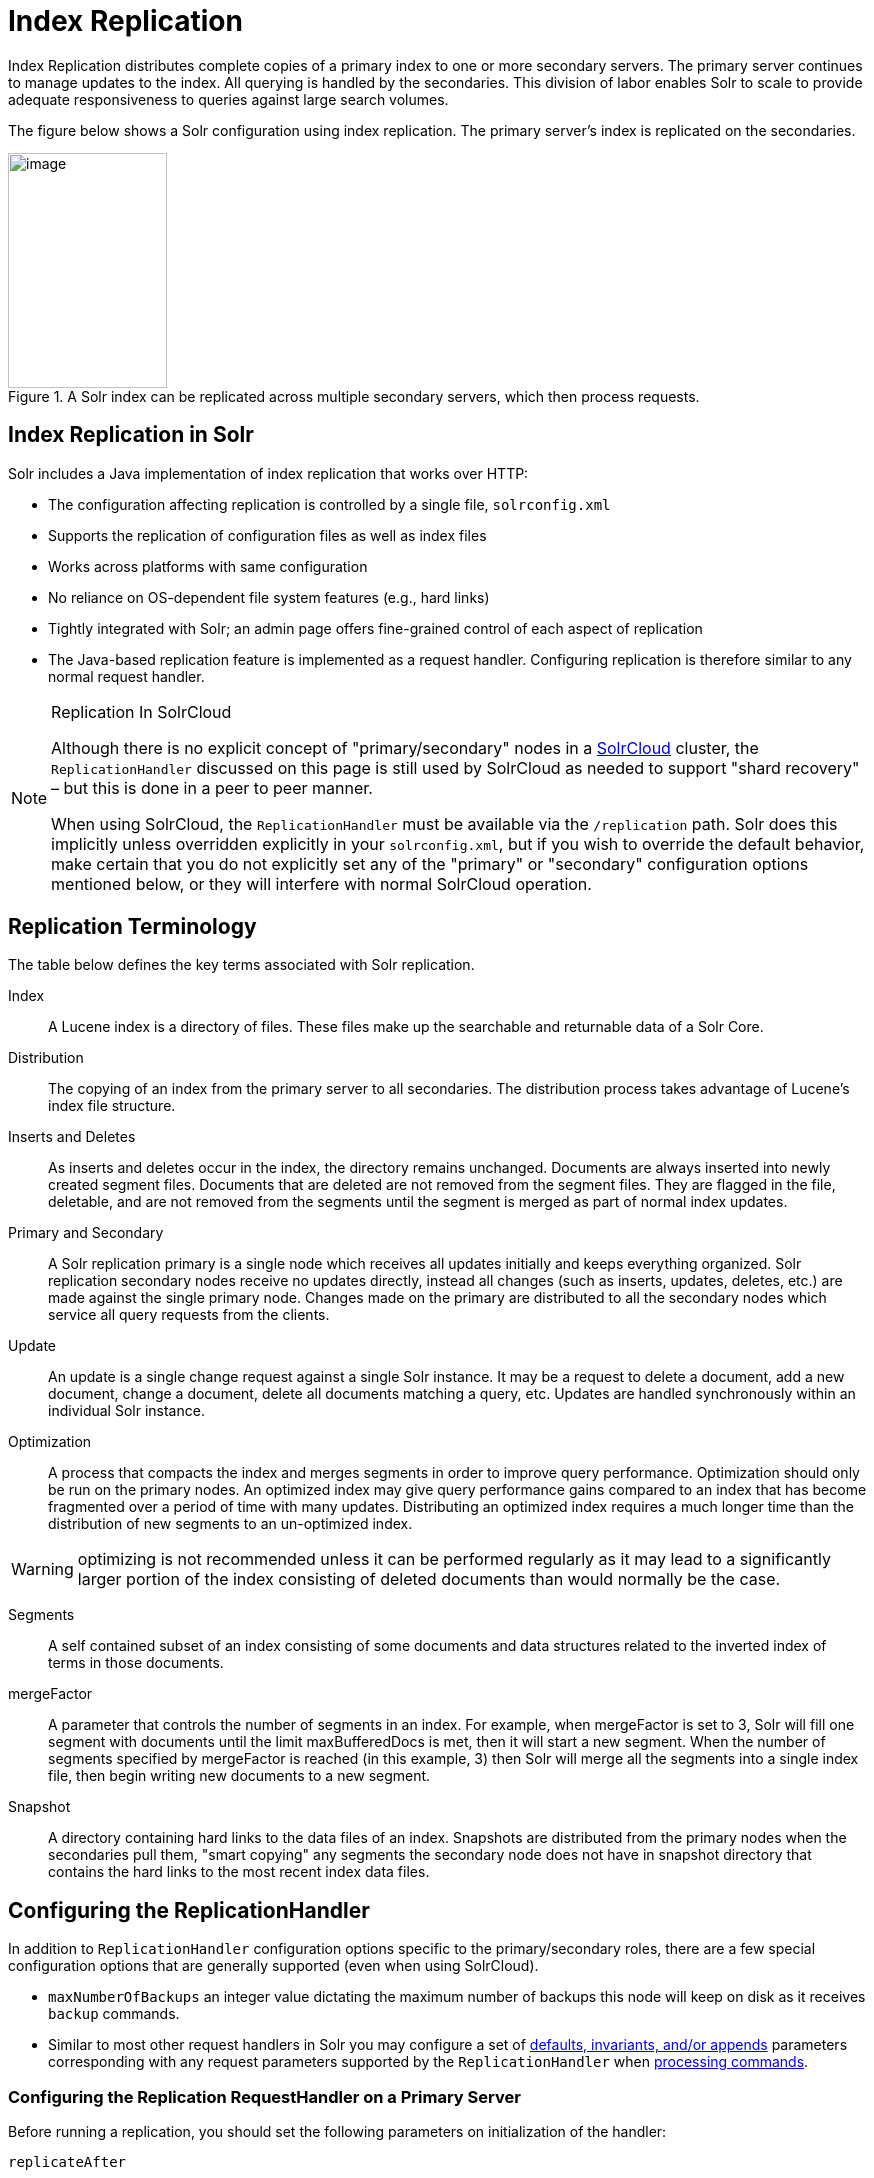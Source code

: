 = Index Replication
// Licensed to the Apache Software Foundation (ASF) under one
// or more contributor license agreements.  See the NOTICE file
// distributed with this work for additional information
// regarding copyright ownership.  The ASF licenses this file
// to you under the Apache License, Version 2.0 (the
// "License"); you may not use this file except in compliance
// with the License.  You may obtain a copy of the License at
//
//   http://www.apache.org/licenses/LICENSE-2.0
//
// Unless required by applicable law or agreed to in writing,
// software distributed under the License is distributed on an
// "AS IS" BASIS, WITHOUT WARRANTIES OR CONDITIONS OF ANY
// KIND, either express or implied.  See the License for the
// specific language governing permissions and limitations
// under the License.

Index Replication distributes complete copies of a primary index to one or more secondary servers. The primary server continues to manage updates to the index. All querying is handled by the secondaries. This division of labor enables Solr to scale to provide adequate responsiveness to queries against large search volumes.

The figure below shows a Solr configuration using index replication. The primary server's index is replicated on the secondaries.

.A Solr index can be replicated across multiple secondary servers, which then process requests.
image::images/index-replication/worddav2b7e14725d898b4104cdd9c502fc77cd.png[image,width=159,height=235]


== Index Replication in Solr

Solr includes a Java implementation of index replication that works over HTTP:

* The configuration affecting replication is controlled by a single file, `solrconfig.xml`
* Supports the replication of configuration files as well as index files
* Works across platforms with same configuration
* No reliance on OS-dependent file system features (e.g., hard links)
* Tightly integrated with Solr; an admin page offers fine-grained control of each aspect of replication
* The Java-based replication feature is implemented as a request handler. Configuring replication is therefore similar to any normal request handler.

.Replication In SolrCloud
[NOTE]
====
Although there is no explicit concept of "primary/secondary" nodes in a <<solrcloud.adoc#solrcloud,SolrCloud>> cluster, the `ReplicationHandler` discussed on this page is still used by SolrCloud as needed to support "shard recovery" – but this is done in a peer to peer manner.

When using SolrCloud, the `ReplicationHandler` must be available via the `/replication` path. Solr does this implicitly unless overridden explicitly in your `solrconfig.xml`, but if you wish to override the default behavior, make certain that you do not explicitly set any of the "primary" or "secondary" configuration options mentioned below, or they will interfere with normal SolrCloud operation.
====

== Replication Terminology

The table below defines the key terms associated with Solr replication.

Index::
A Lucene index is a directory of files. These files make up the searchable and returnable data of a Solr Core.

Distribution::
The copying of an index from the primary server to all secondaries. The distribution process takes advantage of Lucene's index file structure.

Inserts and Deletes::
As inserts and deletes occur in the index, the directory remains unchanged. Documents are always inserted into newly created segment files. Documents that are deleted are not removed from the segment files. They are flagged in the file, deletable, and are not removed from the segments until the segment is merged as part of normal index updates.

Primary and Secondary::
A Solr replication primary is a single node which receives all updates initially and keeps everything organized. Solr replication secondary nodes receive no updates directly, instead all changes (such as inserts, updates, deletes, etc.) are made against the single primary node. Changes made on the primary are distributed to all the secondary nodes which service all query requests from the clients.

Update::
An update is a single change request against a single Solr instance. It may be a request to delete a document, add a new document, change a document, delete all documents matching a query, etc. Updates are handled synchronously within an individual Solr instance.

Optimization::
A process that compacts the index and merges segments in order to improve query performance. Optimization should only be run on the primary nodes. An optimized index may give query performance gains compared to an index that has become fragmented over a period of time with many updates. Distributing an optimized index requires a much longer time than the distribution of new segments to an un-optimized index.

WARNING: optimizing is not recommended unless it can be performed regularly as it may lead to a significantly larger portion of the index consisting of deleted documents than would normally be the case.

Segments::
A self contained subset of an index consisting of some documents and data structures related to the inverted index of terms in those documents.

mergeFactor::
A parameter that controls the number of segments in an index. For example, when mergeFactor is set to 3, Solr will fill one segment with documents until the limit maxBufferedDocs is met, then it will start a new segment. When the number of segments specified by mergeFactor is reached (in this example, 3) then Solr will merge all the segments into a single index file, then begin writing new documents to a new segment.

Snapshot::
A directory containing hard links to the data files of an index. Snapshots are distributed from the primary nodes when the secondaries pull them, "smart copying" any segments the secondary node does not have in snapshot directory that contains the hard links to the most recent index data files.


== Configuring the ReplicationHandler

In addition to `ReplicationHandler` configuration options specific to the primary/secondary roles, there are a few special configuration options that are generally supported (even when using SolrCloud).

* `maxNumberOfBackups` an integer value dictating the maximum number of backups this node will keep on disk as it receives `backup` commands.
* Similar to most other request handlers in Solr you may configure a set of <<requesthandlers-and-searchcomponents-in-solrconfig.adoc#searchhandlers,defaults, invariants, and/or appends>> parameters corresponding with any request parameters supported by the `ReplicationHandler` when <<HTTP API Commands for the ReplicationHandler,processing commands>>.

=== Configuring the Replication RequestHandler on a Primary Server

Before running a replication, you should set the following parameters on initialization of the handler:

`replicateAfter`::
String specifying action after which replication should occur. Valid values are commit, optimize, or startup. There can be multiple values for this parameter. If you use "startup", you need to have a "commit" and/or "optimize" entry also if you want to trigger replication on future commits or optimizes.

`backupAfter`::
String specifying action after which a backup should occur. Valid values are commit, optimize, or startup. There can be multiple values for this parameter. It is not required for replication, it just makes a backup.

`maxNumberOfBackups`::
Integer specifying how many backups to keep. This can be used to delete all but the most recent N backups.

`confFiles`::
The configuration files to replicate, separated by a comma.

`commitReserveDuration`::
If your commits are very frequent and your network is slow, you can tweak this parameter to increase the amount of time expected to be required to transfer data. The default is `00:00:10` i.e., 10 seconds.

The example below shows a possible 'primary' configuration for the `ReplicationHandler`, including a fixed number of backups and an invariant setting for the `maxWriteMBPerSec` request parameter to prevent secondaries from saturating its network interface

[source,xml]
----
<requestHandler name="/replication" class="solr.ReplicationHandler">
  <lst name="primary">
    <str name="replicateAfter">optimize</str>
    <str name="backupAfter">optimize</str>
    <str name="confFiles">schema.xml,stopwords.txt,elevate.xml</str>
  </lst>
  <int name="maxNumberOfBackups">2</int>
  <str name="commitReserveDuration">00:00:10</str>
  <lst name="invariants">
    <str name="maxWriteMBPerSec">16</str>
  </lst>
</requestHandler>
----

==== Replicating solrconfig.xml

In the configuration file on the primary server, include a line like the following:

[source,xml]
----
<str name="confFiles">solrconfig_secondary.xml:solrconfig.xml,x.xml,y.xml</str>
----

This ensures that the local configuration `solrconfig_secondary.xml` will be saved as `solrconfig.xml` on the secondary. All other files will be saved with their original names.

On the primary server, the file name of the secondary configuration file can be anything, as long as the name is correctly identified in the `confFiles` string; then it will be saved as whatever file name appears after the colon ':'.

=== Configuring the Replication RequestHandler on a Secondary Server

The code below shows how to configure a ReplicationHandler on a secondary.

[source,xml]
----
<requestHandler name="/replication" class="solr.ReplicationHandler">
  <lst name="secondary">

    <!-- fully qualified url for the replication handler of primary. It is
         possible to pass on this as a request param for the fetchindex command -->
    <str name="primaryUrl">http://remote_host:port/solr/core_name/replication</str>

    <!-- Interval in which the secondary should poll primary.  Format is HH:mm:ss .
         If this is absent secondary does not poll automatically.

         But a fetchindex can be triggered from the admin or the http API -->

    <str name="pollInterval">00:00:20</str>

    <!-- THE FOLLOWING PARAMETERS ARE USUALLY NOT REQUIRED-->

    <!-- To use compression while transferring the index files. The possible
         values are internal|external.  If the value is 'external' make sure
         that your primary Solr has the settings to honor the accept-encoding header.
         If it is 'internal' everything will be taken care of automatically.
         USE THIS ONLY IF YOUR BANDWIDTH IS LOW.
         THIS CAN ACTUALLY SLOW DOWN REPLICATION IN A LAN -->
    <str name="compression">internal</str>

    <!-- The following values are used when the secondary connects to the primary to
         download the index files.  Default values implicitly set as 5000ms and
         10000ms respectively. The user DOES NOT need to specify these unless the
         bandwidth is extremely low or if there is an extremely high latency -->

    <str name="httpConnTimeout">5000</str>
    <str name="httpReadTimeout">10000</str>

    <!-- If HTTP Basic authentication is enabled on the primary, then the secondary
         can be configured with the following -->

    <str name="httpBasicAuthUser">username</str>
    <str name="httpBasicAuthPassword">password</str>
  </lst>
</requestHandler>
----

== Setting Up a Repeater with the ReplicationHandler

A primary may be able to serve only so many secondaries without affecting performance. Some organizations have deployed secondary servers across multiple data centers. If each secondary downloads the index from a remote data center, the resulting download may consume too much network bandwidth. To avoid performance degradation in cases like this, you can configure one or more secondaries as repeaters. A repeater is simply a node that acts as both a primary and a secondary.

* To configure a server as a repeater, the definition of the Replication `requestHandler` in the `solrconfig.xml` file must include file lists of use for both primaries and secondaries.
* Be sure to set the `replicateAfter` parameter to commit, even if `replicateAfter` is set to optimize on the main primary. This is because on a repeater (or any secondary), a commit is called only after the index is downloaded. The optimize command is never called on secondaries.
* Optionally, one can configure the repeater to fetch compressed files from the primary through the compression parameter to reduce the index download time.

Here is an example of a ReplicationHandler configuration for a repeater:

[source,xml]
----
<requestHandler name="/replication" class="solr.ReplicationHandler">
  <lst name="primary">
    <str name="replicateAfter">commit</str>
    <str name="confFiles">schema.xml,stopwords.txt,synonyms.txt</str>
  </lst>
  <lst name="secondary">
    <str name="primaryUrl">http://primary.solr.company.com:8983/solr/core_name/replication</str>
    <str name="pollInterval">00:00:60</str>
  </lst>
</requestHandler>
----

== Commit and Optimize Operations

When a commit or optimize operation is performed on the primary, the RequestHandler reads the list of file names which are associated with each commit point. This relies on the `replicateAfter` parameter in the configuration to decide which types of events should trigger replication.

These operations are supported:

* `commit`: Triggers replication whenever a commit is performed on the primary index.
* `optimize`: Triggers replication whenever the primary index is optimized.
* `startup`: Triggers replication whenever the primary index starts up.

The `replicateAfter` parameter can accept multiple arguments. For example:

[source,xml]
----
<str name="replicateAfter">startup</str>
<str name="replicateAfter">commit</str>
<str name="replicateAfter">optimize</str>
----

== Secondary Replication

The primary is totally unaware of the secondaries.

The secondary continuously keeps polling the primary (depending on the `pollInterval` parameter) to check the current index version of the primary. If the secondary finds out that the primary has a newer version of the index it initiates a replication process. The steps are as follows:

* The secondary issues a `filelist` command to get the list of the files. This command returns the names of the files as well as some metadata (for example, size, a lastmodified timestamp, an alias if any).
* The secondary checks with its own index if it has any of those files in the local index. It then runs the filecontent command to download the missing files. This uses a custom format (akin to the HTTP chunked encoding) to download the full content or a part of each file. If the connection breaks in between, the download resumes from the point it failed. At any point, the secondary tries 5 times before giving up a replication altogether.
* The files are downloaded into a temp directory, so that if either the secondary or the primary crashes during the download process, no files will be corrupted. Instead, the current replication will simply abort.
* After the download completes, all the new files are moved to the live index directory and the file's timestamp is same as its counterpart on the primary.
* A commit command is issued on the secondary by the Secondary's ReplicationHandler and the new index is loaded.

=== Replicating Configuration Files

To replicate configuration files, list them using using the `confFiles` parameter. Only files found in the `conf` directory of the primary's Solr instance will be replicated.

Solr replicates configuration files only when the index itself is replicated. That means even if a configuration file is changed on the primary, that file will be replicated only after there is a new commit/optimize on primary's index.

Unlike the index files, where the timestamp is good enough to figure out if they are identical, configuration files are compared against their checksum. The `schema.xml` files (on primary and secondary) are judged to be identical if their checksums are identical.

As a precaution when replicating configuration files, Solr copies configuration files to a temporary directory before moving them into their ultimate location in the conf directory. The old configuration files are then renamed and kept in the same `conf/` directory. The ReplicationHandler does not automatically clean up these old files.

If a replication involved downloading of at least one configuration file, the ReplicationHandler issues a core-reload command instead of a commit command.

=== Resolving Corruption Issues on Secondary Servers

If documents are added to the secondary, then the secondary is no longer in sync with its primary. However, the secondary will not undertake any action to put itself in sync, until the primary has new index data.

When a commit operation takes place on the primary, the index version of the primary becomes different from that of the secondary. The secondary then fetches the list of files and finds that some of the files present on the primary are also present in the local index but with different sizes and timestamps. This means that the primary and secondary have incompatible indexes.

To correct this problem, the secondary then copies all the index files from primary to a new index directory and asks the core to load the fresh index from the new directory.

== HTTP API Commands for the ReplicationHandler

You can use the HTTP commands below to control the ReplicationHandler's operations.

`enablereplication`::
Enable replication on the "primary" for all its secondaries.
+
[source,bash]
http://_primary_host:port_/solr/_core_name_/replication?command=enablereplication

`disablereplication`::
Disable replication on the primary for all its secondaries.
+
[source,bash]
http://_primary_host:port_/solr/_core_name_/replication?command=disablereplication

`indexversion`::
Return the version of the latest replicatable index on the specified primary or secondary.
+
[source,bash]
http://_host:port_/solr/_core_name_/replication?command=indexversion

`fetchindex`::
Force the specified secondary to fetch a copy of the index from its primary.
+
[source.bash]
http://_secondary_host:port_/solr/_core_name_/replication?command=fetchindex
+
If you like, you can pass an extra attribute such as `primaryUrl` or `compression` (or any other parameter which is specified in the `<lst name="secondary">` tag) to do a one time replication from a primary. This obviates the need for hard-coding the primary in the secondary.

`abortfetch`::
Abort copying an index from a primary to the specified secondary.
+
[source,bash]
http://_secondary_host:port_/solr/_core_name_/replication?command=abortfetch

`enablepoll`::
Enable the specified secondary to poll for changes on the primary.
+
[source,bash]
http://_secondary_host:port_/solr/_core_name_/replication?command=enablepoll

`disablepoll`::
Disable the specified secondary from polling for changes on the primary.
+
[source,bash]
http://_secondary_host:port_/solr/_core_name_/replication?command=disablepoll

`details`::
Retrieve configuration details and current status.
+
[source,bash]
http://_secondary_host:port_/solr/_core_name_/replication?command=details

`filelist`::
Retrieve a list of Lucene files present in the specified host's index.
+
[source,bash]
http://_host:port_/solr/_core_name_/replication?command=filelist&generation=<_generation-number_>
+
You can discover the generation number of the index by running the `indexversion` command.

`backup`::
Create a backup on primary if there are committed index data in the server; otherwise, does nothing.
+
[source,bash]
http://_primary_host:port_/solr/_core_name_/replication?command=backup
+
This command is useful for making periodic backups. There are several supported request parameters:
+
* `numberToKeep:`: This can be used with the backup command unless the `maxNumberOfBackups` initialization parameter has been specified on the handler – in which case `maxNumberOfBackups` is always used and attempts to use the `numberToKeep` request parameter will cause an error.
* `name`: (optional) Backup name. The snapshot will be created in a directory called `snapshot.<name>` within the data directory of the core. By default the name is generated using date in `yyyyMMddHHmmssSSS` format. If `location` parameter is passed, that would be used instead of the data directory
* `repository`: The name of the backup repository to use. When not specified, it defaults to local file system.
* `location`: Backup location. Value depends on the repository in use. For file system repository, location defaults to core's dataDir, and if specified, it needs to be within `SOLR_HOME`, `SOLR_DATA_HOME` or the paths specified by solr.xml `allowPaths`.

`restore`::
Restore a backup from a backup repository.
+
[source,bash]
http://_primary_host:port_/solr/_core_name_/replication?command=restore
+
This command is used to restore a backup. There are several supported request parameters:
+
* `name`: (optional) Backup name. The name of the backed up index snapshot to be restored. If the name is not provided, it looks for backups with snapshot.<timestamp> format in the location directory. It picks the latest timestamp backup in that case.
* `repository`: The name of the backup repository where the backup resides. When not specified, it defaults to local file system.
* `location`: Backup location. Value depends on the repository in use. For file system repository, location defaults to core's dataDir, and if specified, it needs to be within `SOLR_HOME`, `SOLR_DATA_HOME` or the paths specified by solr.xml `allowPaths`.

`restorestatus`::
Check the status of a running restore operation.
+
[source,bash]
http://_primary_host:port_/solr/_core_name_/replication?command=restorestatus
+
This command is used to check the status of a restore operation. This command takes no parameters.
+
The status value can be "In Progress" , "success" or "failed". If it failed then an "exception" will also be sent in the response.

`deletebackup`::
Delete any backup created using the `backup` command.
+
[source,bash]
http://_primary_host:port_ /solr/_core_name_/replication?command=deletebackup
+
There are two supported parameters:

* `name`: The name of the snapshot. A snapshot with the name `snapshot._name_` must exist. If not, an error is thrown.
* `location`: Location where the snapshot is created.


== Distribution and Optimization

Optimizing an index is not something most users should generally worry about - but in particular users should be aware of the impacts of optimizing an index when using the `ReplicationHandler`.

The time required to optimize a primary index can vary dramatically. A small index may be optimized in minutes. A very large index may take hours. The variables include the size of the index and the speed of the hardware.

Distributing a newly optimized index may take only a few minutes or up to an hour or more, again depending on the size of the index and the performance capabilities of network connections and disks. During optimization the machine is under load and does not process queries very well. Given a schedule of updates being driven a few times an hour to the secondaries, we cannot run an optimize with every committed snapshot.

Copying an optimized index means that the *entire* index will need to be transferred during the next `snappull`. This is a large expense, but not nearly as huge as running the optimize everywhere.

Consider this example: on a three-secondary one-primary configuration, distributing a newly-optimized index takes approximately 80 seconds _total_. Rolling the change across a tier would require approximately ten minutes per machine (or machine group). If this optimize were rolled across the query tier, and if each secondary node being optimized were disabled and not receiving queries, a rollout would take at least twenty minutes and potentially as long as an hour and a half. Additionally, the files would need to be synchronized so that the _following_ the optimize, `snappull` would not think that the independently optimized files were different in any way. This would also leave the door open to independent corruption of indexes instead of each being a perfect copy of the primary.

Optimizing on the primary allows for a straight-forward optimization operation. No query secondaries need to be taken out of service. The optimized index can be distributed in the background as queries are being normally serviced. The optimization can occur at any time convenient to the application providing index updates.

While optimizing may have some benefits in some situations, a rapidly changing index will not retain those benefits for long, and since optimization is an intensive process, it may be better to consider other options, such as lowering the merge factor (discussed in the section on <<indexconfig-in-solrconfig.adoc#merge-factors,Index Configuration>>).

TIP: Do not elect to optimize your index unless you have tangible evidence that it will significantly improve your search performance. Recent changes in Solr/Lucene have dramatically lessened the need to optimize as discussed at the above link.
